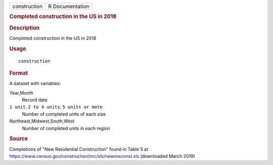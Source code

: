 .. container::

   .. container::

      ============ ===============
      construction R Documentation
      ============ ===============

      .. rubric:: Completed construction in the US in 2018
         :name: completed-construction-in-the-us-in-2018

      .. rubric:: Description
         :name: description

      Completed construction in the US in 2018

      .. rubric:: Usage
         :name: usage

      ::

         construction

      .. rubric:: Format
         :name: format

      A dataset with variables:

      Year,Month
         Record date

      ``⁠1 unit⁠``, ``⁠2 to 4 units⁠``, ``⁠5 units or mote⁠``
         Number of completed units of each size

      Northeast,Midwest,South,West
         Number of completed units in each region

      .. rubric:: Source
         :name: source

      Completions of "New Residential Construction" found in Table 5 at
      https://www.census.gov/construction/nrc/xls/newresconst.xls
      (downloaded March 2019)
